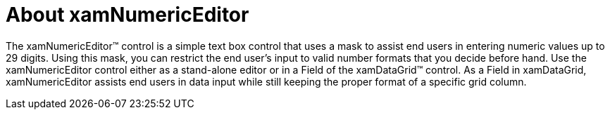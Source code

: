 ﻿////

|metadata|
{
    "name": "xamnumericeditor-about-xamnumericeditor",
    "controlName": ["xamNumericEditor"],
    "tags": ["Getting Started"],
    "guid": "{06EBFFE0-1CDC-4622-B707-8E756928250B}",  
    "buildFlags": [],
    "createdOn": "2012-09-05T19:05:30.2279781Z"
}
|metadata|
////

= About xamNumericEditor

The xamNumericEditor™ control is a simple text box control that uses a mask to assist end users in entering numeric values up to 29 digits. Using this mask, you can restrict the end user's input to valid number formats that you decide before hand. Use the xamNumericEditor control either as a stand-alone editor or in a Field of the xamDataGrid™ control. As a Field in xamDataGrid, xamNumericEditor assists end users in data input while still keeping the proper format of a specific grid column.
